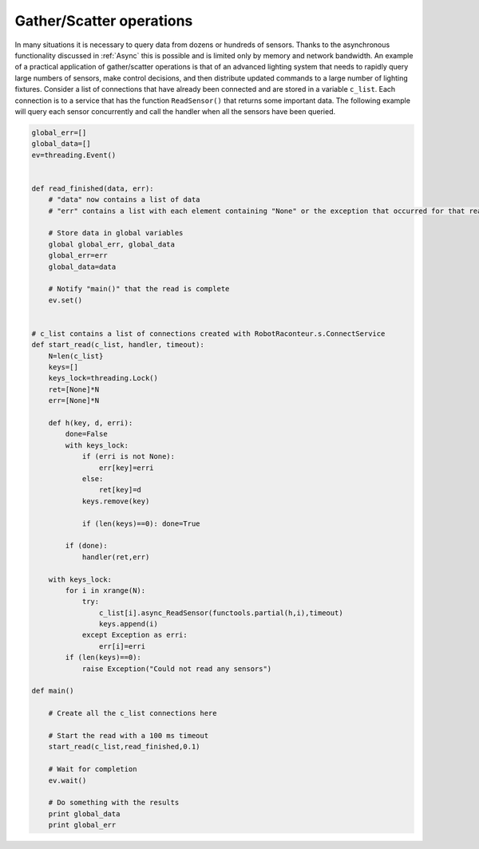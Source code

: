 Gather/Scatter operations
=========================

In many situations it is necessary to query data from dozens or hundreds of sensors. Thanks to the asynchronous
functionality discussed in :ref:`Async` this is possible and is limited only by memory and
network bandwidth. An example of a practical application of gather/scatter operations is that of an advanced lighting
system that needs to rapidly query large numbers of sensors, make control decisions, and then distribute updated
commands to a large number of lighting fixtures. Consider a list of connections that have already been connected and are
stored in a variable ``c_list``. Each connection is to a service that has the function ``ReadSensor()`` that returns
some important data. The following example will query each sensor concurrently and call the
handler when all the sensors have been queried.

.. code:: python


   global_err=[]
   global_data=[]
   ev=threading.Event()


   def read_finished(data, err):
       # "data" now contains a list of data
       # "err" contains a list with each element containing "None" or the exception that occurred for that read
       
       # Store data in global variables
       global global_err, global_data
       global_err=err
       global_data=data
       
       # Notify "main()" that the read is complete
       ev.set()
       

   # c_list contains a list of connections created with RobotRaconteur.s.ConnectService
   def start_read(c_list, handler, timeout):
       N=len(c_list}
       keys=[]
       keys_lock=threading.Lock()
       ret=[None]*N
       err=[None]*N
       
       def h(key, d, erri):
           done=False
           with keys_lock:
               if (erri is not None):
                   err[key]=erri
               else:
                   ret[key]=d
               keys.remove(key)
               
               if (len(keys)==0): done=True
               
           if (done):
               handler(ret,err)
               
       with keys_lock:
           for i in xrange(N):
               try:
                   c_list[i].async_ReadSensor(functools.partial(h,i),timeout)
                   keys.append(i)
               except Exception as erri:
                   err[i]=erri
           if (len(keys)==0):
               raise Exception("Could not read any sensors")

   def main()

       # Create all the c_list connections here
       
       # Start the read with a 100 ms timeout
       start_read(c_list,read_finished,0.1)

       # Wait for completion
       ev.wait()
       
       # Do something with the results
       print global_data
       print global_err
